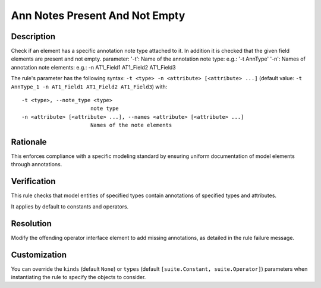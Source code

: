 .. index:: single: Ann Notes Present And Not Empty

Ann Notes Present And Not Empty
===============================

.. rule::
   :filename: ann_notes_present_and_not_empty.py
   :class: AnnNotesPresentAndNotEmpty
   :id: id_0108
   :reference: n/a
   :kind: specific
   :tags: annotations

   AnnotationNotes present and not empty

Description
-----------

.. start_description

Check if an element has a specific annotation note type attached to it. In addition it is checked that the given field elements are present and not empty.
parameter: '-t': Name of the annotation note type: e.g.: '-t AnnType'
'-n': Names of annotation note elements: e.g.: -n AT1_Field1 AT1_Field2 AT1_Field3

.. end_description

The rule's parameter has the following syntax: ``-t <type> -n <attribute> [<attribute> ...]``
(default value: ``-t AnnType_1 -n AT1_Field1 AT1_Field2 AT1_Field3``) with::

  -t <type>, --note_type <type>
                        note type
  -n <attribute> [<attribute> ...], --names <attribute> [<attribute> ...]
                        Names of the note elements


Rationale
---------
This enforces compliance with a specific modeling standard by ensuring uniform documentation of model elements through annotations.

Verification
------------
This rule checks that model entities of specified types contain annotations of specified types and attributes.

It applies by default to constants and operators.

Resolution
----------
Modify the offending operator interface element to add missing annotations, as detailed in the rule failure message.

Customization
-------------
You can override the ``kinds`` (default ``None``) or ``types`` (default ``[suite.Constant, suite.Operator]``) parameters
when instantiating the rule to specify the objects to consider.
